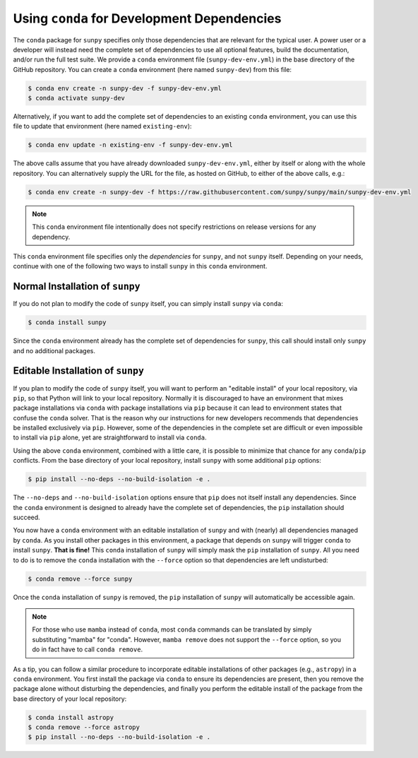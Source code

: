 .. _conda_for_dependencies:

********************************************
Using ``conda`` for Development Dependencies
********************************************

The ``conda`` package for ``sunpy`` specifies only those dependencies that are relevant for the typical user.
A power user or a developer will instead need the complete set of dependencies to use all optional features, build the documentation, and/or run the full test suite.
We provide a ``conda`` environment file (``sunpy-dev-env.yml``) in the base directory of the GitHub repository.
You can create a ``conda`` environment (here named ``sunpy-dev``) from this file:

.. code-block:: bash

    $ conda env create -n sunpy-dev -f sunpy-dev-env.yml
    $ conda activate sunpy-dev

Alternatively, if you want to add the complete set of dependencies to an existing ``conda`` environment, you can use this file to update that environment (here named ``existing-env``):

.. code-block:: bash

    $ conda env update -n existing-env -f sunpy-dev-env.yml

The above calls assume that you have already downloaded ``sunpy-dev-env.yml``, either by itself or along with the whole repository.
You can alternatively supply the URL for the file, as hosted on GitHub, to either of the above calls, e.g.:

.. code-block:: bash

    $ conda env create -n sunpy-dev -f https://raw.githubusercontent.com/sunpy/sunpy/main/sunpy-dev-env.yml

.. note::

    This ``conda`` environment file intentionally does not specify restrictions on release versions for any dependency.

This ``conda`` environment file specifies only the *dependencies* for ``sunpy``, and not ``sunpy`` itself.
Depending on your needs, continue with one of the following two ways to install ``sunpy`` in this ``conda`` environment.

Normal Installation of ``sunpy``
================================

If you do not plan to modify the code of ``sunpy`` itself, you can simply install ``sunpy`` via ``conda``:

.. code-block:: bash

    $ conda install sunpy

Since the ``conda`` environment already has the complete set of dependencies for ``sunpy``, this call should install only ``sunpy`` and no additional packages.

Editable Installation of ``sunpy``
==================================

If you plan to modify the code of ``sunpy`` itself, you will want to perform an "editable install" of your local repository, via ``pip``, so that Python will link to your local repository.
Normally it is discouraged to have an environment that mixes package installations via ``conda`` with package installations via ``pip`` because it can lead to environment states that confuse the ``conda`` solver.
That is the reason why our instructions for new developers recommends that dependencies be installed exclusively via ``pip``.
However, some of the dependencies in the complete set are difficult or even impossible to install via ``pip`` alone, yet are straightforward to install via ``conda``.

Using the above ``conda`` environment, combined with a little care, it is possible to minimize that chance for any ``conda``/``pip`` conflicts.
From the base directory of your local repository, install ``sunpy`` with some additional ``pip`` options:

.. code:: bash

    $ pip install --no-deps --no-build-isolation -e .

The ``--no-deps`` and ``--no-build-isolation`` options ensure that ``pip`` does not itself install any dependencies.
Since the ``conda`` environment is designed to already have the complete set of dependencies, the ``pip`` installation should succeed.

You now have a ``conda`` environment with an editable installation of ``sunpy`` and with (nearly) all dependencies managed by ``conda``.
As you install other packages in this environment, a package that depends on ``sunpy`` will trigger ``conda`` to install ``sunpy``.
**That is fine!**
This ``conda`` installation of ``sunpy`` will simply mask the ``pip`` installation of ``sunpy``.
All you need to do is to remove the ``conda`` installation with the ``--force`` option so that dependencies are left undisturbed:

.. code-block:: bash

    $ conda remove --force sunpy

Once the ``conda`` installation of ``sunpy`` is removed, the ``pip`` installation of ``sunpy`` will automatically be accessible again.

.. note::

    For those who use ``mamba`` instead of ``conda``, most ``conda`` commands can be translated by simply substituting "mamba" for "conda".  However, ``mamba remove`` does not support the ``--force`` option, so you do in fact have to call ``conda remove``.

As a tip, you can follow a similar procedure to incorporate editable installations of other packages (e.g., ``astropy``) in a ``conda`` environment.
You first install the package via ``conda`` to ensure its dependencies are present, then you remove the package alone without disturbing the dependencies, and finally you perform the editable install of the package from the base directory of your local repository:

.. code-block:: bash

    $ conda install astropy
    $ conda remove --force astropy
    $ pip install --no-deps --no-build-isolation -e .
